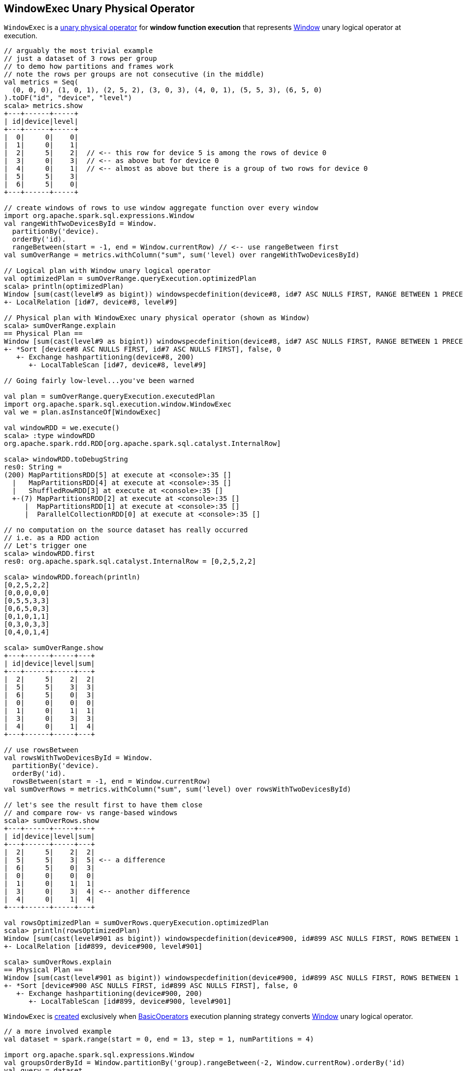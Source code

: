 == [[WindowExec]] WindowExec Unary Physical Operator

`WindowExec` is a link:spark-sql-SparkPlan.adoc#UnaryExecNode[unary physical operator] for *window function execution* that represents link:spark-sql-LogicalPlan-Window.adoc[Window] unary logical operator at execution.

[source, scala]
----
// arguably the most trivial example
// just a dataset of 3 rows per group
// to demo how partitions and frames work
// note the rows per groups are not consecutive (in the middle)
val metrics = Seq(
  (0, 0, 0), (1, 0, 1), (2, 5, 2), (3, 0, 3), (4, 0, 1), (5, 5, 3), (6, 5, 0)
).toDF("id", "device", "level")
scala> metrics.show
+---+------+-----+
| id|device|level|
+---+------+-----+
|  0|     0|    0|
|  1|     0|    1|
|  2|     5|    2|  // <-- this row for device 5 is among the rows of device 0
|  3|     0|    3|  // <-- as above but for device 0
|  4|     0|    1|  // <-- almost as above but there is a group of two rows for device 0
|  5|     5|    3|
|  6|     5|    0|
+---+------+-----+

// create windows of rows to use window aggregate function over every window
import org.apache.spark.sql.expressions.Window
val rangeWithTwoDevicesById = Window.
  partitionBy('device).
  orderBy('id).
  rangeBetween(start = -1, end = Window.currentRow) // <-- use rangeBetween first
val sumOverRange = metrics.withColumn("sum", sum('level) over rangeWithTwoDevicesById)

// Logical plan with Window unary logical operator
val optimizedPlan = sumOverRange.queryExecution.optimizedPlan
scala> println(optimizedPlan)
Window [sum(cast(level#9 as bigint)) windowspecdefinition(device#8, id#7 ASC NULLS FIRST, RANGE BETWEEN 1 PRECEDING AND CURRENT ROW) AS sum#15L], [device#8], [id#7 ASC NULLS FIRST]
+- LocalRelation [id#7, device#8, level#9]

// Physical plan with WindowExec unary physical operator (shown as Window)
scala> sumOverRange.explain
== Physical Plan ==
Window [sum(cast(level#9 as bigint)) windowspecdefinition(device#8, id#7 ASC NULLS FIRST, RANGE BETWEEN 1 PRECEDING AND CURRENT ROW) AS sum#15L], [device#8], [id#7 ASC NULLS FIRST]
+- *Sort [device#8 ASC NULLS FIRST, id#7 ASC NULLS FIRST], false, 0
   +- Exchange hashpartitioning(device#8, 200)
      +- LocalTableScan [id#7, device#8, level#9]

// Going fairly low-level...you've been warned

val plan = sumOverRange.queryExecution.executedPlan
import org.apache.spark.sql.execution.window.WindowExec
val we = plan.asInstanceOf[WindowExec]

val windowRDD = we.execute()
scala> :type windowRDD
org.apache.spark.rdd.RDD[org.apache.spark.sql.catalyst.InternalRow]

scala> windowRDD.toDebugString
res0: String =
(200) MapPartitionsRDD[5] at execute at <console>:35 []
  |   MapPartitionsRDD[4] at execute at <console>:35 []
  |   ShuffledRowRDD[3] at execute at <console>:35 []
  +-(7) MapPartitionsRDD[2] at execute at <console>:35 []
     |  MapPartitionsRDD[1] at execute at <console>:35 []
     |  ParallelCollectionRDD[0] at execute at <console>:35 []

// no computation on the source dataset has really occurred
// i.e. as a RDD action
// Let's trigger one
scala> windowRDD.first
res0: org.apache.spark.sql.catalyst.InternalRow = [0,2,5,2,2]

scala> windowRDD.foreach(println)
[0,2,5,2,2]
[0,0,0,0,0]
[0,5,5,3,3]
[0,6,5,0,3]
[0,1,0,1,1]
[0,3,0,3,3]
[0,4,0,1,4]

scala> sumOverRange.show
+---+------+-----+---+
| id|device|level|sum|
+---+------+-----+---+
|  2|     5|    2|  2|
|  5|     5|    3|  3|
|  6|     5|    0|  3|
|  0|     0|    0|  0|
|  1|     0|    1|  1|
|  3|     0|    3|  3|
|  4|     0|    1|  4|
+---+------+-----+---+

// use rowsBetween
val rowsWithTwoDevicesById = Window.
  partitionBy('device).
  orderBy('id).
  rowsBetween(start = -1, end = Window.currentRow)
val sumOverRows = metrics.withColumn("sum", sum('level) over rowsWithTwoDevicesById)

// let's see the result first to have them close
// and compare row- vs range-based windows
scala> sumOverRows.show
+---+------+-----+---+
| id|device|level|sum|
+---+------+-----+---+
|  2|     5|    2|  2|
|  5|     5|    3|  5| <-- a difference
|  6|     5|    0|  3|
|  0|     0|    0|  0|
|  1|     0|    1|  1|
|  3|     0|    3|  4| <-- another difference
|  4|     0|    1|  4|
+---+------+-----+---+

val rowsOptimizedPlan = sumOverRows.queryExecution.optimizedPlan
scala> println(rowsOptimizedPlan)
Window [sum(cast(level#901 as bigint)) windowspecdefinition(device#900, id#899 ASC NULLS FIRST, ROWS BETWEEN 1 PRECEDING AND CURRENT ROW) AS sum#1458L], [device#900], [id#899 ASC NULLS FIRST]
+- LocalRelation [id#899, device#900, level#901]

scala> sumOverRows.explain
== Physical Plan ==
Window [sum(cast(level#901 as bigint)) windowspecdefinition(device#900, id#899 ASC NULLS FIRST, ROWS BETWEEN 1 PRECEDING AND CURRENT ROW) AS sum#1458L], [device#900], [id#899 ASC NULLS FIRST]
+- *Sort [device#900 ASC NULLS FIRST, id#899 ASC NULLS FIRST], false, 0
   +- Exchange hashpartitioning(device#900, 200)
      +- LocalTableScan [id#899, device#900, level#901]
----

`WindowExec` is <<creating-instance, created>> exclusively when link:spark-sql-SparkStrategy-BasicOperators.adoc#Window[BasicOperators] execution planning strategy converts link:spark-sql-LogicalPlan-Window.adoc[Window] unary logical operator.

[source, scala]
----
// a more involved example
val dataset = spark.range(start = 0, end = 13, step = 1, numPartitions = 4)

import org.apache.spark.sql.expressions.Window
val groupsOrderById = Window.partitionBy('group).rangeBetween(-2, Window.currentRow).orderBy('id)
val query = dataset.
  withColumn("group", 'id % 4).
  select('*, sum('id) over groupsOrderById as "sum")

scala> query.explain
== Physical Plan ==
Window [sum(id#25L) windowspecdefinition(group#244L, id#25L ASC NULLS FIRST, RANGE BETWEEN 2 PRECEDING AND CURRENT ROW) AS sum#249L], [group#244L], [id#25L ASC NULLS FIRST]
+- *Sort [group#244L ASC NULLS FIRST, id#25L ASC NULLS FIRST], false, 0
   +- Exchange hashpartitioning(group#244L, 200)
      +- *Project [id#25L, (id#25L % 4) AS group#244L]
         +- *Range (0, 13, step=1, splits=4)

val plan = query.queryExecution.executedPlan
import org.apache.spark.sql.execution.window.WindowExec
val we = plan.asInstanceOf[WindowExec]
----

.WindowExec in web UI (Details for Query)
image::images/spark-sql-WindowExec-webui-query-details.png[align="center"]

[[output]]
The link:spark-sql-catalyst-QueryPlan.adoc#output[output schema] of `WindowExec` are the link:spark-sql-Expression-Attribute.adoc[attributes] of <<child, child>> physical operator and <<windowExpression, window expressions>>.

[source, scala]
----
val schema = query.queryExecution.executedPlan.output.toStructType
scala> println(schema.treeString)
root
 |-- id: long (nullable = false)
 |-- group: long (nullable = true)
 |-- sum: long (nullable = true)

// we is WindowExec created earlier
// child's output
scala> println(we.child.output.toStructType.treeString)
root
 |-- id: long (nullable = false)
 |-- group: long (nullable = true)

// window expressions' output
scala> println(we.windowExpression.map(_.toAttribute).toStructType.treeString)
root
 |-- sum: long (nullable = true)
----

[[requiredChildDistribution]]
.WindowExec's Required Child Output Distribution
[cols="1",options="header",width="100%"]
|===
| Single Child

| `ClusteredDistribution` (per <<partitionSpec, window partition specifications expressions>>)
|===

If no window partition specification is specified, `WindowExec` prints out the following WARN message to the logs (and the child's distribution requirement is `AllTuples`):

```
WARN WindowExec: No Partition Defined for Window operation! Moving all data to a single partition, this can cause serious performance degradation.
```

[TIP]
====
Enable `WARN` logging level for `org.apache.spark.sql.execution.WindowExec` logger to see what happens inside.

Add the following line to `conf/log4j.properties`:

```
log4j.logger.org.apache.spark.sql.execution.WindowExec=WARN
```

Refer to link:spark-logging.adoc[Logging].
====

=== [[doExecute]] Executing WindowExec -- `doExecute` Method

[source, scala]
----
doExecute(): RDD[InternalRow]
----

`doExecute` link:spark-sql-SparkPlan.adoc#execute[executes] the single <<child, child>> physical operator and link:spark-rdd-transformations.adoc#mapPartitions[maps over partitions] using a custom `Iterator[InternalRow]`.

NOTE: `doExecute` is a part of link:spark-sql-SparkPlan.adoc#doExecute[SparkPlan Contract] to produce the result of a physical operator as an `RDD` of link:spark-sql-InternalRow.adoc[internal binary rows].

NOTE: When executed, `doExecute` creates a `MapPartitionsRDD` with the `child` physical operator's `RDD[InternalRow]`.

```
scala> :type we
org.apache.spark.sql.execution.window.WindowExec

val windowRDD = we.execute
scala> :type windowRDD
org.apache.spark.rdd.RDD[org.apache.spark.sql.catalyst.InternalRow]

scala> println(windowRDD.toDebugString)
(200) MapPartitionsRDD[5] at execute at <console>:35 []
  |   MapPartitionsRDD[4] at execute at <console>:35 []
  |   ShuffledRowRDD[3] at execute at <console>:35 []
  +-(7) MapPartitionsRDD[2] at execute at <console>:35 []
     |  MapPartitionsRDD[1] at execute at <console>:35 []
     |  ParallelCollectionRDD[0] at execute at <console>:35 []
```

Internally, `doExecute` first takes link:spark-sql-Expression-WindowExpression.adoc[WindowExpressions] and their link:spark-sql-WindowFunctionFrame.adoc[WindowFunctionFrame] factory functions (from <<windowFrameExpressionFactoryPairs, windowFrameExpressionFactoryPairs>>) followed by link:spark-sql-SparkPlan.adoc#execute[executing] the single `child` physical operator and mapping over partitions (using `RDD.mapPartitions` operator).

`doExecute` creates an `Iterator[InternalRow]` (of link:spark-sql-UnsafeRow.adoc[UnsafeRow] exactly).

==== [[iterator]] Mapping Over UnsafeRows per Partition -- `Iterator[InternalRow]`

[[result]]
When created, `Iterator[InternalRow]` first creates two link:spark-sql-UnsafeProjection.adoc[UnsafeProjection] conversion functions (to convert `InternalRows` to `UnsafeRows`) as <<createResultProjection, result>> and `grouping`.

[[grouping]]
NOTE: `grouping` conversion function is link:spark-sql-GenerateUnsafeProjection.adoc#create[created] for <<partitionSpec, window partition specifications expressions>> and used exclusively to create <<nextGroup, nextGroup>> when `Iterator[InternalRow]` is requested <<fetchNextRow, next row>>.

[TIP]
====
Enable `DEBUG` logging level for `org.apache.spark.sql.catalyst.expressions.codegen.CodeGenerator` logger to see the code generated for `grouping` conversion function.

Add the following line to `conf/log4j.properties`:

```
log4j.logger.org.apache.spark.sql.catalyst.expressions.codegen.CodeGenerator=DEBUG
```

Refer to link:spark-logging.adoc[Logging].
====

`Iterator[InternalRow]` then <<fetchNextRow, fetches the first row>> from the upstream RDD and initializes `nextRow` and `nextGroup` link:spark-sql-UnsafeRow.adoc[UnsafeRows].

[[nextGroup]]
NOTE: `nextGroup` is the result of converting `nextRow` using <<grouping, grouping>> conversion function.

[[buffer]]
`doExecute` creates a link:spark-sql-ExternalAppendOnlyUnsafeRowArray.adoc[ExternalAppendOnlyUnsafeRowArray] buffer using link:spark-sql-SQLConf.adoc#spark.sql.windowExec.buffer.spill.threshold[spark.sql.windowExec.buffer.spill.threshold] property (default: `4096`) as the threshold for the number of rows buffered.

[[windowFunctionResult]]
`doExecute` creates a `SpecificInternalRow` for the window function result (as `windowFunctionResult`).

NOTE: `SpecificInternalRow` is also used in the generated code for the `UnsafeProjection` for the result.

[[frames]]
`doExecute` takes the <<windowFrameExpressionFactoryPairs, window frame factories>> and generates link:spark-sql-WindowFunctionFrame.adoc[WindowFunctionFrame] per factory (using the <<windowFunctionResult, SpecificInternalRow>> created earlier).

CAUTION: FIXME

NOTE: link:spark-sql-ExternalAppendOnlyUnsafeRowArray.adoc[ExternalAppendOnlyUnsafeRowArray] is used to collect `UnsafeRow` objects from the child's partitions (one partition per buffer and up to `spark.sql.windowExec.buffer.spill.threshold`).

==== [[next]] `next` Method

[source, scala]
----
override final def next(): InternalRow
----

NOTE: `next` is a part of Scala's http://www.scala-lang.org/api/2.11.11/#scala.collection.Iterator[scala.collection.Iterator] interface that returns the next element and discards it from the iterator.

`next` method of the final `Iterator` is...FIXME

`next` first <<fetchNextPartition, fetches a new partition>>, but only when...FIXME

NOTE: `next` loads all the rows in `nextGroup`.

CAUTION: FIXME What's `nextGroup`?

`next` takes one link:spark-sql-UnsafeRow.adoc[UnsafeRow] from `bufferIterator`.

CAUTION: FIXME `bufferIterator` seems important for the iteration.

`next` then requests every link:spark-sql-WindowFunctionFrame.adoc[WindowFunctionFrame] to write the current `rowIndex` and `UnsafeRow`.

CAUTION: FIXME `rowIndex`?

`next` joins the current `UnsafeRow` and `windowFunctionResult` (i.e. takes two `InternalRows` and makes them appear as a single concatenated `InternalRow`).

`next` increments `rowIndex`.

In the end, `next` uses the `UnsafeProjection` function (that was created using <<createResultProjection, createResultProjection>>) and projects the joined `InternalRow` to the result `UnsafeRow`.

==== [[fetchNextPartition]] Fetching All Rows In Partition -- `fetchNextPartition` Internal Method

[source, scala]
----
fetchNextPartition(): Unit
----

`fetchNextPartition` first copies the current <<nextGroup, nextGroup UnsafeRow>> (that was created using <<grouping, grouping>> projection function) and clears the internal <<buffer, buffer>>.

`fetchNextPartition` then collects all `UnsafeRows` for the current `nextGroup` in <<buffer, buffer>>.

With the `buffer` filled in (with `UnsafeRows` per partition), `fetchNextPartition` link:spark-sql-WindowFunctionFrame.adoc#prepare[prepares every WindowFunctionFrame function] in <<frames, frames>> one by one (and passing <<buffer, buffer>>).

In the end, `fetchNextPartition` resets `rowIndex` to `0` and requests `buffer` to generate an iterator (available as `bufferIterator`).

NOTE: `fetchNextPartition` is used internally when <<doExecute, doExecute>>'s `Iterator` is requested for the <<next, next UnsafeRow>> (when `bufferIterator` is uninitialized or was drained, i.e. holds no elements, but there are still rows in the upstream operator's partition).

==== [[fetchNextRow]] `fetchNextRow` Internal Method

[source, scala]
----
fetchNextRow(): Unit
----

`fetchNextRow` checks whether there is the next row available (using the upstream `Iterator.hasNext`) and sets `nextRowAvailable` mutable internal flag.

If there is a row available, `fetchNextRow` sets `nextRow` internal variable to the next link:spark-sql-UnsafeRow.adoc[UnsafeRow] from the upstream's RDD.

`fetchNextRow` also sets `nextGroup` internal variable as an link:spark-sql-UnsafeRow.adoc[UnsafeRow] for `nextRow` using `grouping` function.

[[grouping]]
[NOTE]
====
`grouping` is a link:spark-sql-UnsafeProjection.adoc[UnsafeProjection] function that is link:spark-sql-UnsafeProjection.adoc#create[created] for <<partitionSpec, window partition specifications expressions>> to be bound to the single <<child, child>>'s output schema.

`grouping` uses link:spark-sql-GenerateUnsafeProjection.adoc[GenerateUnsafeProjection] to link:spark-sql-GenerateUnsafeProjection.adoc#canonicalize[canonicalize] the bound expressions and link:spark-sql-GenerateUnsafeProjection.adoc#create[create] the `UnsafeProjection` function.
====

If no row is available, `fetchNextRow` nullifies `nextRow` and `nextGroup` internal variables.

NOTE: `fetchNextRow` is used internally when <<doExecute, doExecute>>'s `Iterator` is created and <<fetchNextPartition, fetchNextPartition>> is called.

=== [[createResultProjection]] `createResultProjection` Internal Method

[source, scala]
----
createResultProjection(expressions: Seq[Expression]): UnsafeProjection
----

`createResultProjection` creates a link:spark-sql-UnsafeProjection.adoc[UnsafeProjection] function for `expressions` window function link:spark-sql-Expression.adoc[Catalyst expressions] so that the window expressions are on the right side of child's output.

NOTE: link:spark-sql-UnsafeProjection.adoc[UnsafeProjection] is a Scala function that produces link:spark-sql-UnsafeRow.adoc[UnsafeRow] for an link:spark-sql-InternalRow.adoc[InternalRow].

Internally, `createResultProjection` first creates a translation table with a link:spark-sql-Expression-BoundReference.adoc[BoundReference] per expression (in the input `expressions`).

NOTE: `BoundReference` is a Catalyst expression that is a reference to a value in link:spark-sql-InternalRow.adoc[internal binary row] at a specified position and of specified data type.

`createResultProjection` then creates a window function bound references for <<windowExpression, window expressions>> so unbound expressions are transformed to the `BoundReferences`.

In the end, `createResultProjection` link:spark-sql-UnsafeProjection.adoc#create[creates a UnsafeProjection] with:

* `exprs` expressions from <<child, child>>'s output and the collection of window function bound references
* `inputSchema` input schema per <<child, child>>'s output

NOTE: `createResultProjection` is used exclusively when `WindowExec` is <<doExecute, executed>>.

=== [[creating-instance]] Creating WindowExec Instance

`WindowExec` takes the following when created:

* [[windowExpression]] Window link:spark-sql-Expression.adoc#NamedExpression[named expressions]
* [[partitionSpec]] Window partition specifications link:spark-sql-Expression.adoc[expressions]
* [[orderSpec]] Collection of `SortOrder` objects for window order specifications
* [[child]] Child link:spark-sql-SparkPlan.adoc[physical operator]

=== [[windowFrameExpressionFactoryPairs]] Lookup Table for WindowExpressions and Factory Functions for WindowFunctionFrame -- `windowFrameExpressionFactoryPairs` Lazy Value

[source, scala]
----
windowFrameExpressionFactoryPairs:
  Seq[(mutable.Buffer[WindowExpression], InternalRow => WindowFunctionFrame)]
----

`windowFrameExpressionFactoryPairs` is a lookup table with <<windowFrameExpressionFactoryPairs-two-element-expression-list-value, window expressions>> and <<windowFrameExpressionFactoryPairs-factory-functions, factory functions>> for link:spark-sql-WindowFunctionFrame.adoc[WindowFunctionFrame] (per key-value pair in `framedFunctions` lookup table).

A factory function is a function that takes an link:spark-sql-InternalRow.adoc[InternalRow] and produces a link:spark-sql-WindowFunctionFrame.adoc[WindowFunctionFrame] (described in the table below)

Internally, `windowFrameExpressionFactoryPairs` first builds `framedFunctions` lookup table with <<windowFrameExpressionFactoryPairs-four-element-tuple-key, 4-element tuple keys>> and <<windowFrameExpressionFactoryPairs-two-element-expression-list-value, 2-element expression list values>> (described in the table below).

`windowFrameExpressionFactoryPairs` finds link:spark-sql-Expression-WindowExpression.adoc[WindowExpression] expressions in the input <<windowExpression, windowExpression>> and for every `WindowExpression` takes the link:spark-sql-Expression-WindowSpecDefinition.adoc#frameSpecification[window frame specification] (of type `SpecifiedWindowFrame` that is used to find frame type and start and end frame positions).

[[windowFrameExpressionFactoryPairs-four-element-tuple-key]]
.framedFunctions's FrameKey -- 4-element Tuple for Frame Keys (in positional order)
[cols="1,2",options="header",width="100%"]
|===
| Element
| Description

| Name of the kind of function
a|

* *AGGREGATE* for link:spark-sql-Expression-AggregateFunction.adoc[AggregateFunction] (in link:spark-sql-Expression-AggregateExpression.adoc[AggregateExpression]s) or link:spark-sql-Expression-AggregateWindowFunction.adoc[AggregateWindowFunction]

* *OFFSET* for `OffsetWindowFunction`

| `FrameType`
| `RangeFrame` or `RowFrame`

| Window frame's start position
a|

* Positive number for `CurrentRow` (0) and `ValueFollowing`
* Negative number for `ValuePreceding`
* Empty when unspecified

| Window frame's end position
a|

* Positive number for `CurrentRow` (0) and `ValueFollowing`
* Negative number for `ValuePreceding`
* Empty when unspecified
|===

[[windowFrameExpressionFactoryPairs-two-element-expression-list-value]]
.framedFunctions's 2-element Tuple Values (in positional order)
[cols="1,2",options="header",width="100%"]
|===
| Element
| Description

| Collection of window expressions
| link:spark-sql-Expression-WindowExpression.adoc[WindowExpression]

| Collection of window functions
a|

* link:spark-sql-Expression-AggregateFunction.adoc[AggregateFunction] (in link:spark-sql-Expression-AggregateExpression.adoc[AggregateExpression]s) or `AggregateWindowFunction`

* `OffsetWindowFunction`
|===

`windowFrameExpressionFactoryPairs` creates a link:spark-sql-AggregateProcessor.adoc[AggregateProcessor] for `AGGREGATE` frame keys in `framedFunctions` lookup table.

[[windowFrameExpressionFactoryPairs-factory-functions]]
.windowFrameExpressionFactoryPairs' Factory Functions (in creation order)
[cols="1,2,2",options="header",width="100%"]
|===
| Frame Name
| FrameKey
| WindowFunctionFrame

| Offset Frame
| `("OFFSET", RowFrame, Some(offset), Some(h))`
| `OffsetWindowFunctionFrame`

| Growing Frame
| `("AGGREGATE", frameType, None, Some(high))`
| `UnboundedPrecedingWindowFunctionFrame`

| Shrinking Frame
| `("AGGREGATE", frameType, Some(low), None)`
| `UnboundedFollowingWindowFunctionFrame`

| Moving Frame
| `("AGGREGATE", frameType, Some(low), Some(high))`
| `SlidingWindowFunctionFrame`

| [[entire-partition-frame]] Entire Partition Frame
| `("AGGREGATE", frameType, None, None)`
| link:spark-sql-WindowFunctionFrame.adoc#UnboundedWindowFunctionFrame[UnboundedWindowFunctionFrame]
|===

NOTE: `lazy val` in Scala is computed when first accessed and once only (for the entire lifetime of the owning object instance).

NOTE: `windowFrameExpressionFactoryPairs` is used exclusively when `WindowExec` is <<doExecute, executed>>.
